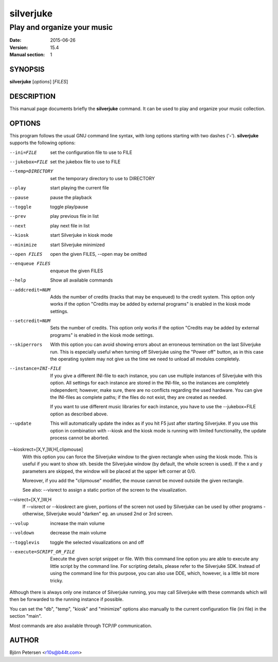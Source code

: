 ==========
silverjuke
==========

Play and organize your music
----------------------------

:Date:            2015-06-26
:Version:         15.4
:Manual section:  1


SYNOPSIS
========

**silverjuke** [*options*] [*FILES*]


DESCRIPTION
===========

This manual page documents briefly the **silverjuke** command.
It can be used to play and organize your music collection.


OPTIONS
=======

This program follows the usual GNU command line syntax, with long options
starting with two dashes ('**-**'). **silverjuke** supports the following options:

--ini=FILE
  set the configuration file to use to FILE

--jukebox=FILE
  set the jukebox file to use to FILE

--temp=DIRECTORY
  set the temporary directory to use to DIRECTORY

--play
  start playing the current file

--pause
  pause the playback

--toggle
  toggle play/pause

--prev
  play previous file in list

--next
  play next file in list

--kiosk
  start Silverjuke in kiosk mode

--minimize
  start Silverjuke minimized

--open FILES
  open the given FILES, --open may be omitted

--enqueue FILES
  enqueue the given FILES

--help
  Show all available commands

--addcredit=NUM
  Adds the number of credits (tracks that may be enqueued) to the credit system.
  This option only works if the option "Credits may be added by external
  programs" is enabled in the kiosk mode settings.

--setcredit=NUM
  Sets the number of credits.  This option only works if the option "Credits may
  be added by external programs" is enabled in the kiosk mode settings.

--skiperrors
  With this option you can avoid showing errors about an erroneous termination
  on the last Silverjuke run. This is especially useful when turning off
  Silverjuke using the "Power off" button, as in this case the operating system
  may not give us the time we need to unload all modules completely.

--instance=INI-FILE
  If you give a different INI-file to each instance, you can use multiple
  instances of Silverjuke with this option. All settings for each instance are
  stored in the INI-file, so the instances are completely independent; however,
  make sure, there are no conflicts regarding the used hardware.
  You can give the INI-files as complete paths; if the files do not exist, they
  are created as needed.

  If you want to use different music libraries for each instance, you have to
  use the --jukebox=FILE option as described above.

--update
  This will automatically update the index as if you hit F5 just after starting
  Silverjuke. If you use this option in combination with --kiosk and the kiosk
  mode is running with limited functionality, the update process cannot be
  aborted.

--kioskrect=[X,Y,]W,H[,clipmouse]
  With this option you can force the Silverjuke window to the given rectangle
  when using the kiosk mode. This is useful if you want to show sth. beside the
  Silverjuke window (by default, the whole screen is used). If the x and y
  parameters are skipped, the window will be placed at the upper left corner at
  0/0.

  Moreover, if you add the "clipmouse" modifier, the mouse cannot be moved
  outside the given rectangle.

  See also: --visrect to assign a static portion of the screen to the
  visualization.

--visrect=[X,Y,]W,H
  If --visrect or --kioskrect are given, portions of the screen not used by
  Silverjuke can be used by other programs - otherwise, Silverjuke would
  "darken" eg. an unused 2nd or 3rd screen.

--volup
  increase the main volume

--voldown
  decrease the main volume

--togglevis
  toggle the selected visualizations on and off

--execute=SCRIPT_OR_FILE
  Execute the given script snippet or file. With this command line option you
  are able to execute any little script by the command line. For scripting
  details, please refer to the Silverjuke SDK. Instead of using the command line
  for this purpose, you can also use DDE, which, however, is a little bit more tricky.

Although there is always only one instance of Silverjuke running, you may call
Silverjuke with these commands which will then be forwarded to the running
instance if possible.

You can set the "db", "temp", "kiosk" and "minimize" options also manually to
the current configuration file (ini file) in the section "main".

Most commands are also available through TCP/IP communication.


AUTHOR
======

Björn Petersen <r10s@b44t.com>
